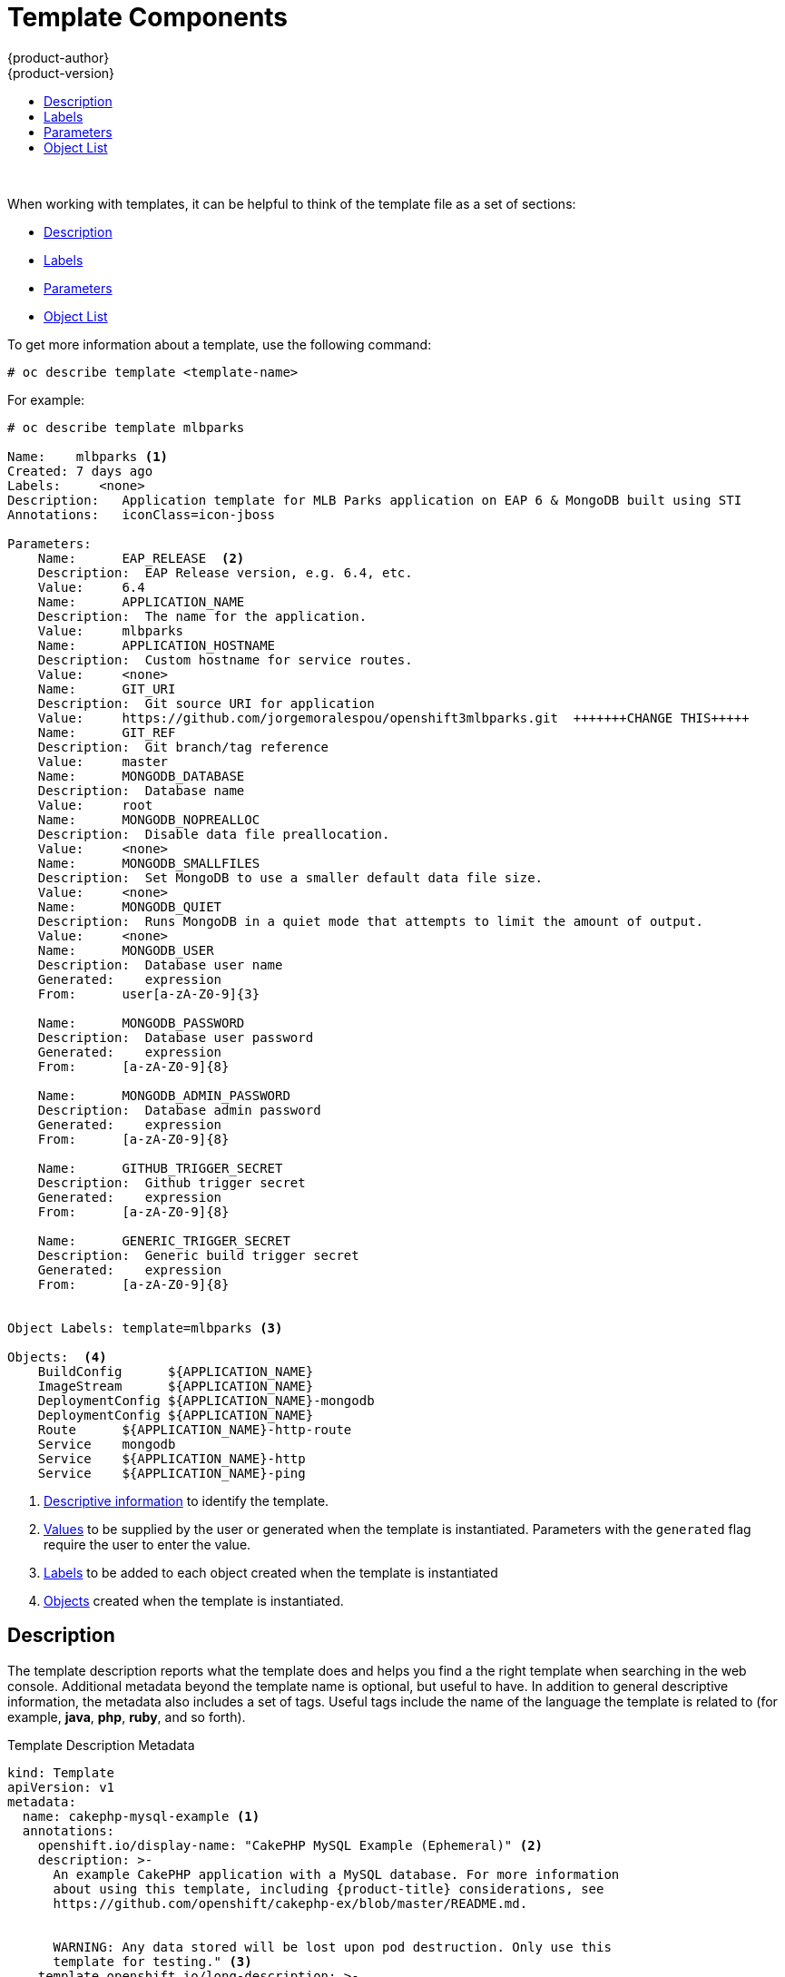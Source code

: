 [[dev-guide-templates-components]]
= Template Components
{product-author}
{product-version}
:data-uri:
:icons:
:experimental:
:toc: macro
:toc-title:
:prewrap!:

toc::[]
{nbsp} +


//https://docs.openshift.com/container-platform/3.6/dev_guide/templates.html#writing-templates
[[dev-guide-templates-components-sections]]
When working with templates, it can be helpful to think of the template file as a set of sections:

* xref:dev-guide-templates-components-description[Description]
* xref:dev-guide-templates-components-labels[Labels]
* xref:dev-guide-templates-components-parameters[Parameters]
* xref:dev-guide-templates-components-object-list[Object List]

To get more information about a template, use the following command:

----
# oc describe template <template-name>
----

For example:
[source,bash]
----
# oc describe template mlbparks

Name:    mlbparks <1>
Created: 7 days ago
Labels:     <none>
Description:   Application template for MLB Parks application on EAP 6 & MongoDB built using STI
Annotations:   iconClass=icon-jboss

Parameters:
    Name:      EAP_RELEASE  <2>
    Description:  EAP Release version, e.g. 6.4, etc.
    Value:     6.4
    Name:      APPLICATION_NAME
    Description:  The name for the application.
    Value:     mlbparks
    Name:      APPLICATION_HOSTNAME
    Description:  Custom hostname for service routes.
    Value:     <none>
    Name:      GIT_URI
    Description:  Git source URI for application
    Value:     https://github.com/jorgemoralespou/openshift3mlbparks.git  +++++++CHANGE THIS+++++
    Name:      GIT_REF
    Description:  Git branch/tag reference
    Value:     master
    Name:      MONGODB_DATABASE
    Description:  Database name
    Value:     root
    Name:      MONGODB_NOPREALLOC
    Description:  Disable data file preallocation.
    Value:     <none>
    Name:      MONGODB_SMALLFILES
    Description:  Set MongoDB to use a smaller default data file size.
    Value:     <none>
    Name:      MONGODB_QUIET
    Description:  Runs MongoDB in a quiet mode that attempts to limit the amount of output.
    Value:     <none>
    Name:      MONGODB_USER
    Description:  Database user name
    Generated:    expression
    From:      user[a-zA-Z0-9]{3}

    Name:      MONGODB_PASSWORD
    Description:  Database user password
    Generated:    expression
    From:      [a-zA-Z0-9]{8}

    Name:      MONGODB_ADMIN_PASSWORD
    Description:  Database admin password
    Generated:    expression
    From:      [a-zA-Z0-9]{8}

    Name:      GITHUB_TRIGGER_SECRET
    Description:  Github trigger secret
    Generated:    expression
    From:      [a-zA-Z0-9]{8}

    Name:      GENERIC_TRIGGER_SECRET
    Description:  Generic build trigger secret
    Generated:    expression
    From:      [a-zA-Z0-9]{8}


Object Labels: template=mlbparks <3>

Objects:  <4>
    BuildConfig      ${APPLICATION_NAME}
    ImageStream      ${APPLICATION_NAME}
    DeploymentConfig ${APPLICATION_NAME}-mongodb
    DeploymentConfig ${APPLICATION_NAME}
    Route      ${APPLICATION_NAME}-http-route
    Service    mongodb
    Service    ${APPLICATION_NAME}-http
    Service    ${APPLICATION_NAME}-ping
----

<1> xref:../../dev_guide/templates/template_components.adoc#dev-guide-templates-components-description[Descriptive information] to identify the template.
<2> xref:../../dev_guide/templates/template_components.adoc#dev-guide-templates-components-parameters[Values] to be supplied by the user or generated when the template is instantiated. Parameters with the `generated` flag require the user to enter the value.
<3> xref:../../dev_guide/templates/template_components.adoc#dev-guide-templates-components-labels[Labels] to be added to each object created when the template is instantiated
<4> xref:../../dev_guide/templates/template_components.adoc#dev-guide-templates-components-object-list[Objects] created when the template is instantiated.



[[dev-guide-templates-components-description]]
== Description

The template description reports what the template does and helps you
find a the right template when searching in the web console. Additional metadata beyond the
template name is optional, but useful to have. In addition to general
descriptive information, the metadata also includes a set of tags. Useful tags
include the name of the language the template is related to (for example,
*java*, *php*, *ruby*, and so forth).

.Template Description Metadata
[source,yaml]
----
kind: Template
apiVersion: v1
metadata:
  name: cakephp-mysql-example <1>
  annotations:
    openshift.io/display-name: "CakePHP MySQL Example (Ephemeral)" <2>
    description: >-
      An example CakePHP application with a MySQL database. For more information
      about using this template, including {product-title} considerations, see
      https://github.com/openshift/cakephp-ex/blob/master/README.md.


      WARNING: Any data stored will be lost upon pod destruction. Only use this
      template for testing." <3>
    template.openshift.io/long-description: >-
      This template defines resources needed to develop a CakePHP application,
      including a build configuration, application deployment configuration, and
      database deployment configuration.  The database is stored in
      non-persistent storage, so this configuration should be used for
      experimental purposes only. <4>
    tags: "quickstart,php,cakephp" <5>
    iconClass: icon-php <6>
    template.openshift.io/provider-display-name: "Red Hat, Inc." <7>
    template.openshift.io/documentation-url: "https://github.com/openshift/cakephp-ex" <8>
    template.openshift.io/support-url: "https://access.redhat.com" <9>
message: "Your admin credentials are ${ADMIN_USERNAME}:${ADMIN_PASSWORD}" <10>
----
<1> The unique internal name for the template.
<2> A brief, user-friendly name, which can be employed by user interface.
<3> A description of the template. Include enough detail that the user will
understand what is being deployed and any caveats they need to know before
deploying. It should also provide links to additional information, such as a
*_README_* file. Newlines can be included to create paragraphs.
<4> Additional template description. For example, this can be displayed by the service
catalog.
<5> Tags to be associated with the template for searching and grouping. Add tags
that will include it into one of the provided catalog categories. Refer to the
`id` and `categoryAliases` in `CATALOG_CATEGORIES` in the console's
link:https://github.com/openshift/origin-web-console/blob/master/app/scripts/constants.js[constants
file].
ifdef::openshift-enterprise,openshift-origin[]
The categories can also be
xref:../../install_config/web_console_customization.adoc#configuring-catalog-categories[customized]
for the whole cluster.
endif::[]
<6> An icon to be displayed with your template in the web console. Choose from
our existing
link:https://rawgit.com/openshift/openshift-logos-icon/master/demo.html[logo icons] when possible. You can also use icons from
link:http://fontawesome.io/icons/[FontAwesome] and
link:https://www.patternfly.org/styles/icons/[Patternfly].
ifdef::openshift-enterprise,openshift-origin[]
Alternatively, provide icons through
xref:../../install_config/web_console_customization.adoc#loading-custom-scripts-and-stylesheets[CSS
customizations] that can be added to an {product-title} cluster that uses your
template. You must specify an icon class that exists, or it will prevent falling
back to the generic icon.
endif::[]
<7> The name of the person or organization providing the template.
<8> A URL referencing further documentation for the template.
<9> A URL where support can be obtained for the template.
<10> An instructional message that is displayed when this template is
instantiated. This field should inform the user how to use the newly created
resources. Parameter substitution is performed on the message before being
displayed so that generated credentials and other parameters can be included in
the output. Include links to any next-steps documentation that users should
follow.

[[dev-guide-templates-components-labels]]
== Labels

Templates can include a set of
xref:../../architecture/core_concepts/pods_and_services.adoc#labels[labels]
that are added to each object created when the template is instantiated.
Defining a label in this way makes it easy for users to find and manage all the
objects created from a particular template.
+
.Template Object Labels

[source,yaml]
----
kind: "Template"
apiVersion: "v1"
...
labels:
  template: "cakephp-mysql-example" <1>
----
<1> A label to be applied to all objects created from this template.

For highly-detailed information on template labels, see xref:../../dev_guide/templates/templates_deep.adoc#dev-guide-templates-designing-labels[Template Deep Dive].

[[dev-guide-templates-components-parameters]]
== Parameters

Parameters allow a value to be supplied by the user or generated when the
template is instantiated. Then, that value is substituted wherever the parameter
is referenced. Parameters can be defined in any field in the objects list field.

Parameters are useful for generating random  passwords or allowing the user to supply a
host name or other user-specific value that is required to customize the
template. 

Parameters can be referenced in two ways:

* As a string value by placing values in the form *${PARAMETER_NAME}* in any string field in the
template.
* As a json/yaml value by placing values in the form *${{PARAMETER_NAME}}* in place of any
field in the template.

When using the *${PARAMETER_NAME}* syntax, multiple parameter references can be
combined in a single field and the reference can be embedded within fixed data,
such as *"http://{PARAMETER_1}#{$PARAMETER_2}"*. Both parameter values will be
substituted and the resulting value will be a quoted string.

When using the *${{PARAMETER_NAME}}* syntax only a single parameter reference is
allowed and leading/trailing characters are not permitted.  The resulting value
will be unquoted unless, after substitution is performed, the result is not a
valid JSON object.  If the result is not a valid JSON value, the resulting value
will be quoted and treated as a standard string.

A single parameter can be referenced multiple times within a template and it can
be referenced using both substitution syntaxes within a single template.

A default value can be provided, which is used if the user does not supply a
different value:

.Setting an Explicit Value as the Default Value
[source,yaml]
----
parameters:
  - name: USERNAME <1>
    description: "The user name for Joe" <2>
    value: joe <3>
    required: true <4>
----

<1> The name of the parameter. 
<2> The user-friendly name for the parameter. This will be displayed to users.
<3> A default value for the parameter which will be used if the user does not override the value when instantiating the template. 
<4> ndicates this parameter is required, meaning the user cannot override it with an empty value. If the parameter does not provide a default or generated value, the user must supply a value.

Parameter values can also be generated based on rules specified in the parameter
definition:

.Generating a Parameter Value
[source,yaml]
----
parameters:
  - name: PASSWORD
    description: "The random user password"
    generate: expression
    from: "[a-zA-Z0-9]{12}"

----

In the example above, processing will generate a random password 12
characters long consisting of all upper and lowercase alphabet letters
and numbers.

The syntax available is not a full regular expression syntax. However, you can
use `\w`, `\d`, and `\a` modifiers:

- `[\w]{10}` produces 10 alphabet characters, numbers, and underscores. This
follows the PCRE standard and is equal to `[a-zA-Z0-9_]{10}`.
- `[\d]{10}` produces 10 numbers. This is equal to `[0-9]{10}`.
- `[\a]{10}` produces 10 alphabetical characters. This is equal to
`[a-zA-Z]{10}`.

For highly-detailed information on template parameters, see xref:../../dev_guide/templates/templates_deep.adoc#dev-guide-templates-designing-parameters[Template Deep Dive].

[[dev-guide-templates-components-object-list]]
== Object List

The main portion of the template is the list of objects that are created
when the template is instantiated. 

This can be any
xref:../../architecture/core_concepts/index.adoc#architecture-core-concepts-index[valid API object], such as a
xref:../../dev_guide/builds/index.adoc#defining-a-buildconfig[build configuration][build configuration (`BuildConfig`)], 
xref:../../architecture/core_concepts/deployments.adoc#deployments-and-deployment-configurations[deployment configuration (`DeploymentConfig`)], 
xref:../../architecture/core_concepts/pods_and_services.adoc#architecture-core-concepts-pods-and-services[service (`Service`)], and so forth. The object is
created exactly as defined here, with any parameter values substituted in prior
to creation. The definition of these objects can reference xref:dev-guide-templates-components-parameters[template parameters].

[source,yaml]
----
kind: "Template"
apiVersion: "v1"
objects:
  - kind: "Service" <1>
    apiVersion: "v1"
    metadata:
      name: "cakephp-mysql-example"
      annotations:
        description: "Exposes and load balances the application pods"
    spec:
      ports:
        - name: "web"
          port: 8080
          targetPort: 8080
      selector:
        name: "cakephp-mysql-example"
----
<1> The definition of a `Service` that is created by this template.

[NOTE]
====
If the object definition metadata includes a fixed `namespace` field value, the
field will be stripped out of the definition during template instantiation. If
the `namespace` field contains a parameter reference, normal parameter
substitution will be performed and the object will be created in whatever
project the parameter substitution resolved the value to, assuming the user
has permission to create objects in that project.
====

For highly-detailed information on the Object List, see xref:../../dev_guide/templates/templates_deep.adoc#dev-guide-templates-designing[Template Deep Dive].
